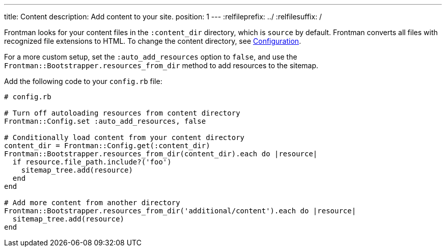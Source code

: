 ---
title: Content
description: Add content to your site.
position: 1
---
:relfileprefix: ../
:relfilesuffix: /

Frontman looks for your content files in the `:content_dir`
directory, which is `source` by default.
Frontman converts all files with recognized file extensions to HTML.
To change the content directory, see <<configuration#content, Configuration>>.

For a more custom setup, set the `:auto_add_resources` option to `false`,
and use the `Frontman::Bootstrapper.resources_from_dir` method to add resources to the sitemap.

Add the following code to your `config.rb` file:

[,ruby]
----
# config.rb

# Turn off autoloading resources from content directory
Frontman::Config.set :auto_add_resources, false

# Conditionally load content from your content directory
content_dir = Frontman::Config.get(:content_dir)
Frontman::Bootstrapper.resources_from_dir(content_dir).each do |resource|
  if resource.file_path.include?('foo')
    sitemap_tree.add(resource)
  end
end

# Add more content from another directory
Frontman::Bootstrapper.resources_from_dir('additional/content').each do |resource|
  sitemap_tree.add(resource)
end
----
